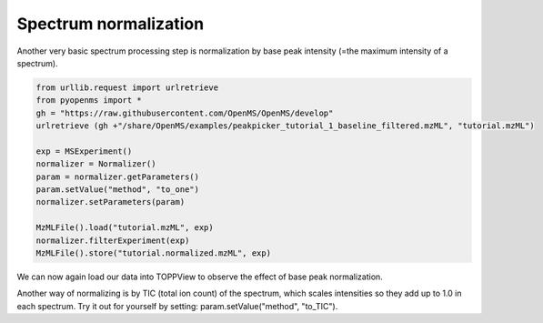Spectrum normalization 
======================

Another very basic spectrum processing step is normalization by base peak intensity (=the maximum intensity of a spectrum).

.. code-block:: python

  from urllib.request import urlretrieve
  from pyopenms import *
  gh = "https://raw.githubusercontent.com/OpenMS/OpenMS/develop"
  urlretrieve (gh +"/share/OpenMS/examples/peakpicker_tutorial_1_baseline_filtered.mzML", "tutorial.mzML")

  exp = MSExperiment()
  normalizer = Normalizer()
  param = normalizer.getParameters()
  param.setValue("method", "to_one")
  normalizer.setParameters(param)

  MzMLFile().load("tutorial.mzML", exp)
  normalizer.filterExperiment(exp)
  MzMLFile().store("tutorial.normalized.mzML", exp)

We can now again load our data into TOPPView to observe the effect of base peak normalization.

Another way of normalizing is by TIC (total ion count) of the spectrum, which scales intensities
so they add up to 1.0 in each spectrum.
Try it out for yourself by setting: param.setValue("method", "to_TIC").
